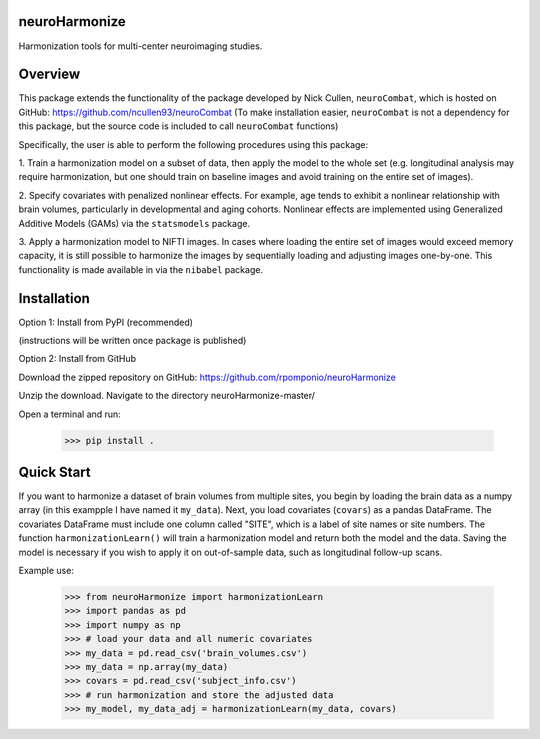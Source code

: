 neuroHarmonize
--------------

Harmonization tools for multi-center neuroimaging studies.

Overview
---------

This package extends the functionality of the package developed by Nick Cullen,
``neuroCombat``, which is hosted on GitHub: https://github.com/ncullen93/neuroCombat
(To make installation easier, ``neuroCombat`` is not a dependency for this package,
but the source code is included to call ``neuroCombat`` functions)

Specifically, the user is able to perform the following procedures using this
package:

1. Train a harmonization model on a subset of data, then apply the model to the
whole set (e.g. longitudinal analysis may require harmonization, but one should
train on baseline images and avoid training on the entire set of images).

2. Specify covariates with penalized nonlinear effects. For example, age tends
to exhibit a nonlinear relationship with brain volumes, particularly in developmental and
aging cohorts. Nonlinear effects are implemented using Generalized Additive
Models (GAMs) via the ``statsmodels`` package.

3. Apply a harmonization model to NIFTI images. In cases where loading the
entire set of images would exceed memory capacity, it is still possible to
harmonize the images by sequentially loading and adjusting images one-by-one.
This functionality is made available in via the ``nibabel`` package.

Installation
------------

Option 1: Install from PyPI (recommended)

(instructions will be written once package is published)

Option 2: Install from GitHub

Download the zipped repository on GitHub: https://github.com/rpomponio/neuroHarmonize

Unzip the download. Navigate to the directory neuroHarmonize-master/

Open a terminal and run:

    >>> pip install .

Quick Start
-----------

If you want to harmonize a dataset of brain volumes from multiple sites, you
begin by loading the brain data as a numpy array (in this exampple I have named
it ``my_data``). Next, you load covariates (``covars``) as a pandas DataFrame.
The covariates DataFrame must include one column called "SITE", which is a label
of site names or site numbers. The function ``harmonizationLearn()`` will train
a harmonization model and return both the model and the data. Saving the model
is necessary if you wish to apply it on out-of-sample data, such as longitudinal
follow-up scans.

Example use:

    >>> from neuroHarmonize import harmonizationLearn
    >>> import pandas as pd
    >>> import numpy as np
    >>> # load your data and all numeric covariates
    >>> my_data = pd.read_csv('brain_volumes.csv')
    >>> my_data = np.array(my_data)
    >>> covars = pd.read_csv('subject_info.csv')
    >>> # run harmonization and store the adjusted data
    >>> my_model, my_data_adj = harmonizationLearn(my_data, covars)
    
